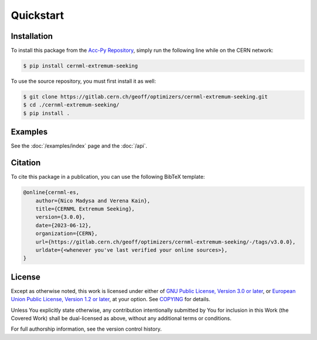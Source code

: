 ..
    SPDX-FileCopyrightText: 2020-2023 CERN
    SPDX-FileCopyrightText: 2023 GSI Helmholtzzentrum für Schwerionenforschung
    SPDX-FileNotice: All rights not expressly granted are reserved.

    SPDX-License-Identifier: GPL-3.0-or-later OR EUPL-1.2+

Quickstart
==========

Installation
------------

To install this package from the `Acc-Py Repository`_, simply run the
following line while on the CERN network:

.. _Acc-Py Repository:
   https://wikis.cern.ch/display/ACCPY/Getting+started+with+Acc-Py

.. code-block:: shell-session

    $ pip install cernml-extremum-seeking

To use the source repository, you must first install it as well:

.. code-block:: shell-session

    $ git clone https://gitlab.cern.ch/geoff/optimizers/cernml-extremum-seeking.git
    $ cd ./cernml-extremum-seeking/
    $ pip install .

Examples
--------

See the :doc:`/examples/index` page and the :doc:`/api`.

Citation
--------

To cite this package in a publication, you can use the following BibTeX
template:

.. code-block:: bibtex

    @online{cernml-es,
        author={Nico Madysa and Verena Kain},
        title={CERNML Extremum Seeking},
        version={3.0.0},
        date={2023-06-12},
        organization={CERN},
        url={https://gitlab.cern.ch/geoff/optimizers/cernml-extremum-seeking/-/tags/v3.0.0},
        urldate={<whenever you've last verified your online sources>},
    }

License
-------

Except as otherwise noted, this work is licensed under either of `GNU Public
License, Version 3.0 or later <GPL-3.0-or-later>`_, or `European
Union Public License, Version 1.2 or later <EUPL-1.2>`_, at your
option. See COPYING_ for details.

Unless You explicitly state otherwise, any contribution intentionally submitted
by You for inclusion in this Work (the Covered Work) shall be dual-licensed as
above, without any additional terms or conditions.

For full authorship information, see the version control history.

.. _GPL-3.0-or-later: https://www.gnu.org/licenses/gpl-3.0.txt
.. _EUPL-1.2: https://joinup.ec.europa.eu/page/eupl-text-11-12
.. _COPYING: https://gitlab.cern.ch/geoff/optimizers/cernml-extremum-seeking/-/blob/master/COPYING
